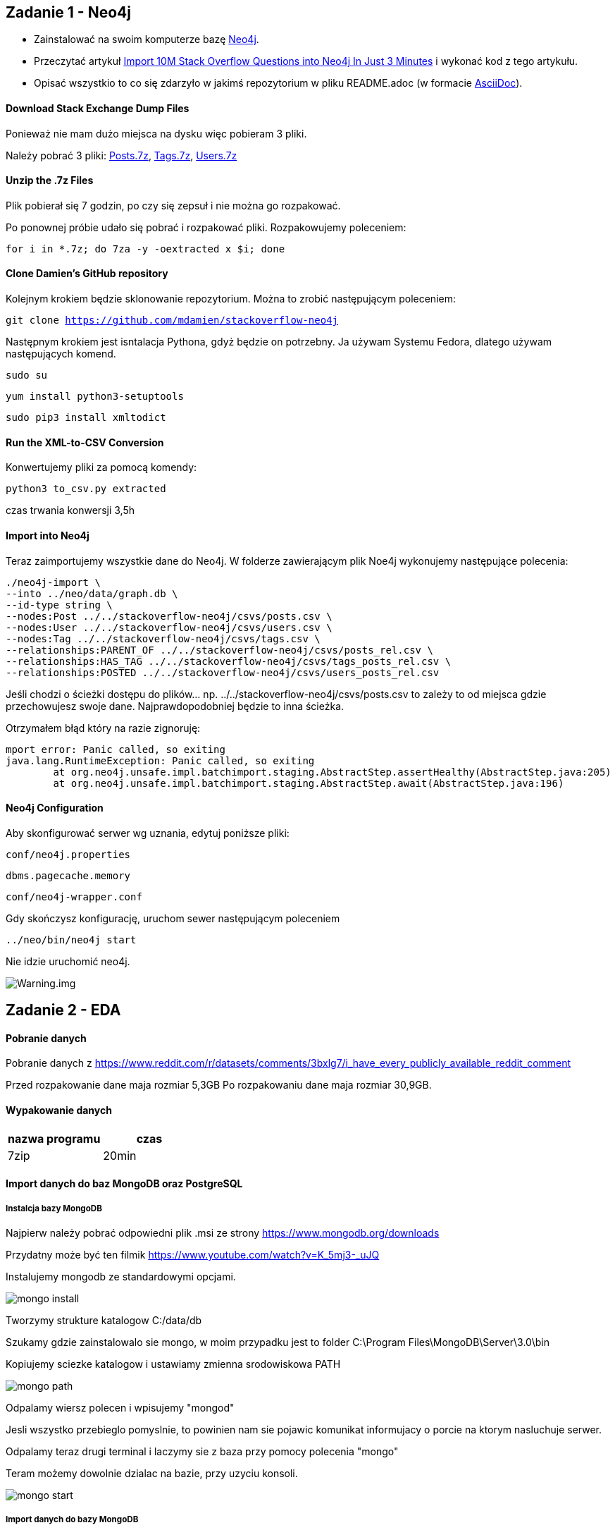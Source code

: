 == Zadanie 1 - Neo4j

* Zainstalować na swoim komputerze bazę http://neo4j.com[Neo4j].
* Przeczytać artykuł http://neo4j.com/blog/import-10m-stack-overflow-questions[Import 10M Stack Overflow Questions into Neo4j In Just 3 Minutes] i wykonać kod z tego artykułu.
* Opisać wszystkio to co się zdarzyło w jakimś repozytorium w pliku README.adoc (w formacie http://asciidoctor.org/[AsciiDoc]).

==== Download Stack Exchange Dump Files
Ponieważ nie mam dużo miejsca na dysku więc pobieram 3 pliki.

Należy pobrać 3 pliki:
link:https://archive.org/download/stackexchange/stackoverflow.com-Posts.7z[Posts.7z],
link:https://archive.org/download/stackexchange/stackoverflow.com-Tags.7z[Tags.7z],
link:https://archive.org/download/stackexchange/stackoverflow.com-Users.7z[Users.7z]

==== Unzip the .7z Files
Plik pobierał się 7 godzin, po czy się zepsuł i nie można go rozpakować.

Po ponownej próbie udało się pobrać i rozpakować pliki.
Rozpakowujemy poleceniem:

`for i in *.7z; do 7za -y -oextracted x $i; done`

==== Clone Damien’s GitHub repository
Kolejnym krokiem będzie sklonowanie repozytorium. Można to zrobić następującym poleceniem:

`git clone https://github.com/mdamien/stackoverflow-neo4j`

Następnym krokiem jest isntalacja Pythona, gdyż będzie on potrzebny. Ja używam Systemu Fedora, dlatego używam następujących komend.

`sudo su`

`yum install python3-setuptools`

`sudo pip3 install xmltodict`

==== Run the XML-to-CSV Conversion

Konwertujemy pliki za pomocą komendy:

`python3 to_csv.py extracted`

czas trwania konwersji 3,5h


==== Import into Neo4j
Teraz zaimportujemy wszystkie dane do Neo4j.
W folderze zawierającym plik Noe4j wykonujemy następujące polecenia:

....
./neo4j-import \
--into ../neo/data/graph.db \
--id-type string \
--nodes:Post ../../stackoverflow-neo4j/csvs/posts.csv \
--nodes:User ../../stackoverflow-neo4j/csvs/users.csv \
--nodes:Tag ../../stackoverflow-neo4j/csvs/tags.csv \
--relationships:PARENT_OF ../../stackoverflow-neo4j/csvs/posts_rel.csv \
--relationships:HAS_TAG ../../stackoverflow-neo4j/csvs/tags_posts_rel.csv \
--relationships:POSTED ../../stackoverflow-neo4j/csvs/users_posts_rel.csv
....

Jeśli chodzi o ścieżki dostępu do plików... np. ../../stackoverflow-neo4j/csvs/posts.csv to zależy to od miejsca gdzie przechowujesz swoje dane. Najprawdopodobniej będzie to inna ścieżka.

Otrzymałem błąd który na razie zignoruję:
....
mport error: Panic called, so exiting
java.lang.RuntimeException: Panic called, so exiting
	at org.neo4j.unsafe.impl.batchimport.staging.AbstractStep.assertHealthy(AbstractStep.java:205)
	at org.neo4j.unsafe.impl.batchimport.staging.AbstractStep.await(AbstractStep.java:196)
....


==== Neo4j Configuration
Aby skonfigurować serwer wg uznania, edytuj poniższe pliki: 

`conf/neo4j.properties`

`dbms.pagecache.memory`

`conf/neo4j-wrapper.conf`

Gdy skończysz konfigurację, uruchom sewer następującym poleceniem

`../neo/bin/neo4j start`

Nie idzie uruchomić neo4j.

image::https://github.com/leyas/NoSQL/blob/master/zdjecia/warning.png[Warning.img]


== Zadanie 2 - EDA

==== Pobranie danych
Pobranie danych z https://www.reddit.com/r/datasets/comments/3bxlg7/i_have_every_publicly_available_reddit_comment

Przed rozpakowanie dane maja rozmiar 5,3GB
Po rozpakowaniu dane maja rozmiar 30,9GB.

==== Wypakowanie danych

|===
| nazwa programu | czas

| 7zip
| 20min

|===

==== Import danych do baz MongoDB oraz PostgreSQL

===== Instalcja bazy MongoDB

Najpierw należy pobrać odpowiedni plik .msi ze strony https://www.mongodb.org/downloads

Przydatny może być ten filmik https://www.youtube.com/watch?v=K_5mj3-_uJQ

Instalujemy mongodb ze standardowymi opcjami. 

image::http://s13.postimg.org/lz93qbsvb/1mongo_install.png[mongo install]

Tworzymy strukture katalogow C:/data/db

Szukamy gdzie zainstalowalo sie mongo, w moim przypadku jest to folder C:\Program Files\MongoDB\Server\3.0\bin

Kopiujemy sciezke katalogow i ustawiamy zmienna srodowiskowa PATH

image::http://s29.postimg.org/dy0hj3kef/3mongo_path.png[mongo path]

Odpalamy wiersz polecen i wpisujemy "mongod"

Jesli wszystko przebieglo pomyslnie, to powinien nam sie pojawic komunikat informujacy o porcie na ktorym nasluchuje serwer.

Odpalamy teraz drugi terminal i laczymy sie z baza przy pomocy polecenia "mongo"

Teram możemy dowolnie dzialac na bazie, przy uzyciu konsoli.

image::http://s17.postimg.org/6kr60wngf/4mongo_start.png[mongo start]

===== Import danych do bazy MongoDB
Jesli nie masz uruchomionego serwera, to uruchamiamy wpisujac w terminalu polecenie "mongod".

W drugim terminalu przechodzimy do katalogu w ktorym znajduje sie nasz plik z danymi. W moim przypadku jest to D:\RC_2015-01

Gdy już przejdziemy do odpowiedniego katalogu, wpisujemy komende odpowiedzialna za import danych do bazy.

`mongoimport --db mydb --collection myColl  <  D:\RC_2015-01`

Poniższy obrazek pokazuje poczatek importu bazy. W późniejszej fazie importu, wykorzystanie procesora sie nie zmienia, jest ono zmienne. Jesli chodzi o RAM, to po dojsciu do wykorzystania na poziomie 80-90%, utrzymuje sie na tym samym poziomie do samego konca.

image::http://s22.postimg.org/693jqj60h/6mongo_import2.png[mongo import]

===== Zaimportowano 53 851 542 rekordów.

Tutaj mamy szczególowe informacje o zaimportowanych rekordach.

image::http://s3.postimg.org/7hu3ldo0z/8import_result.png[import result]

===== Import danych do bazy PostgreSQL

najpierw pobieramy narzedzie pgfutter

`https://github.com/lukasmartinelli/pgfutter`

nastepnie wykonujemy polecenie odpowiedzialne za import

`pgfutter_windows_amd64.exe --pw "haslo" json "reddit.json"`

image::http://s30.postimg.org/5hs009lo1/import_postgresql.png[import postgresql]


|===
| typ bazy | czas | zużycie CPU | zużycie RAM

| PostgreSQL
| 1h 20 min
| 50%
| 30%

| MongoDB
| 1h 06 min
| 60%
| 98%

|===

==== GeoJson


link do mapy przedstawiajaca obrys terytorialny Gminy Luzino:
`https://github.com/leyas/NoSQL/blob/master/mapa.geojson`

```
mongoimport --db geojson --collection myColl < C:\obrys.json;
```

image::http://s14.postimg.org/6dghhzpqp/gmina_luzino.png[mapa geojson]

```
{
  "type": "FeatureCollection",
  "features": [
    {
      "type": "Feature",
      "properties": {},
      "geometry": {
        "type": "LineString",
        "coordinates": [
          [
            18.010711669921875,
            54.53144199643833
          ],
          
          ...
        ]
      }
    }
  ]
}
```

